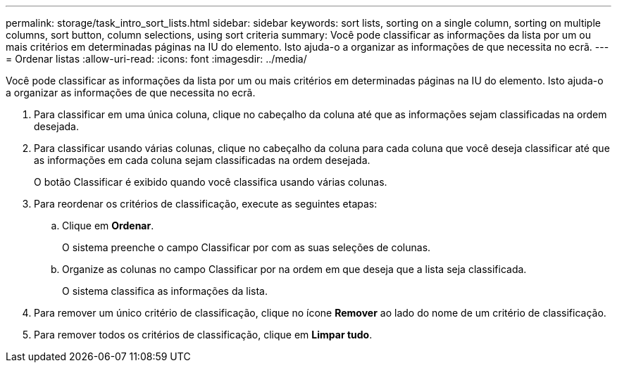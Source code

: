 ---
permalink: storage/task_intro_sort_lists.html 
sidebar: sidebar 
keywords: sort lists, sorting on a single column, sorting on multiple columns, sort button, column selections, using sort criteria 
summary: Você pode classificar as informações da lista por um ou mais critérios em determinadas páginas na IU do elemento. Isto ajuda-o a organizar as informações de que necessita no ecrã. 
---
= Ordenar listas
:allow-uri-read: 
:icons: font
:imagesdir: ../media/


[role="lead"]
Você pode classificar as informações da lista por um ou mais critérios em determinadas páginas na IU do elemento. Isto ajuda-o a organizar as informações de que necessita no ecrã.

. Para classificar em uma única coluna, clique no cabeçalho da coluna até que as informações sejam classificadas na ordem desejada.
. Para classificar usando várias colunas, clique no cabeçalho da coluna para cada coluna que você deseja classificar até que as informações em cada coluna sejam classificadas na ordem desejada.
+
O botão Classificar é exibido quando você classifica usando várias colunas.

. Para reordenar os critérios de classificação, execute as seguintes etapas:
+
.. Clique em *Ordenar*.
+
O sistema preenche o campo Classificar por com as suas seleções de colunas.

.. Organize as colunas no campo Classificar por na ordem em que deseja que a lista seja classificada.
+
O sistema classifica as informações da lista.



. Para remover um único critério de classificação, clique no ícone *Remover* ao lado do nome de um critério de classificação.
. Para remover todos os critérios de classificação, clique em *Limpar tudo*.

